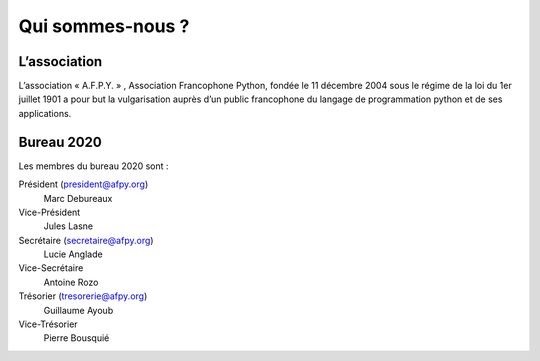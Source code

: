 =================
Qui sommes-nous ?
=================


L’association
=============

L’association « A.F.P.Y. » , Association Francophone Python, fondée le 11
décembre 2004 sous le régime de la loi du 1er juillet 1901 a pour but la
vulgarisation auprès d’un public francophone du langage de programmation python
et de ses applications.


Bureau 2020
===========

Les membres du bureau 2020 sont :

Président (president@afpy.org)
  Marc Debureaux
Vice-Président
  Jules Lasne
Secrétaire (secretaire@afpy.org)
  Lucie Anglade
Vice-Secrétaire
  Antoine Rozo
Trésorier (tresorerie@afpy.org)
  Guillaume Ayoub
Vice-Trésorier
  Pierre Bousquié
